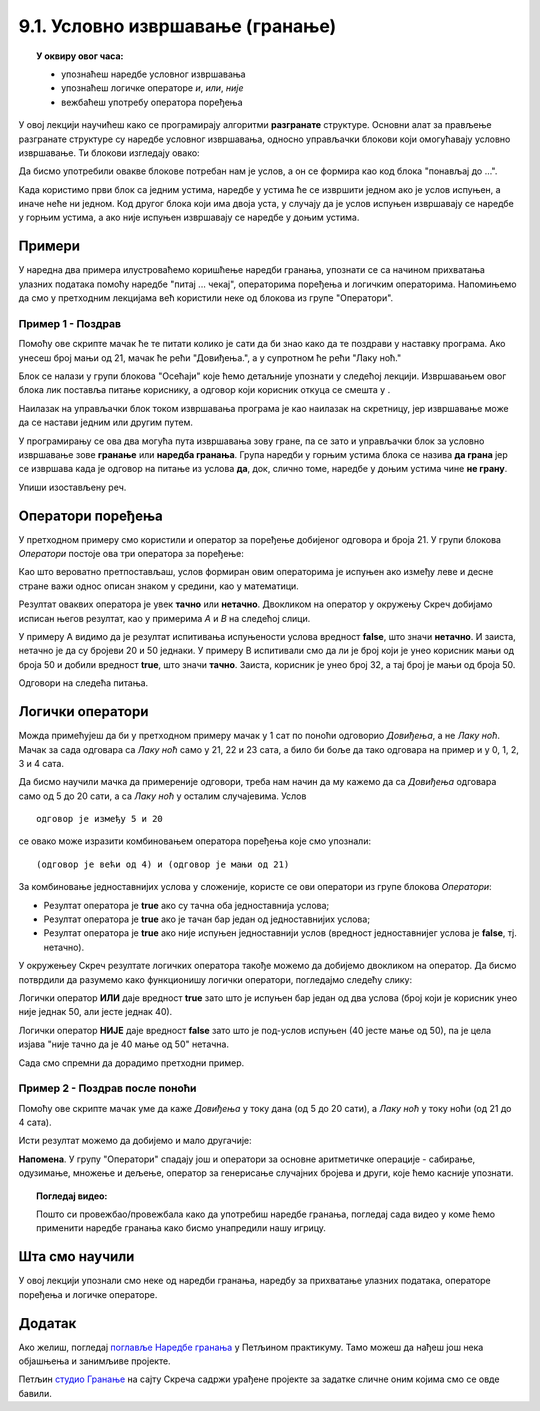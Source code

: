 
~~~~~~~~~~~~~~~~~~~~~~~~~~~~~~~~~
9.1. Условно извршавање (гранање)
~~~~~~~~~~~~~~~~~~~~~~~~~~~~~~~~~

.. topic:: У оквиру овог часа: 
            
            - упознаћеш наредбе условног извршавања
            - упознаћеш логичке операторе *и*, *или*, *није*
            - вежбаћеш употребу оператора поређења 


.. |ako_onda|          image:: ../../_images/S3_opste/ako_onda.png
.. |ako_onda_inace|    image:: ../../_images/S3_opste/ako_onda_inace.png
.. |pitaj_cekaj|       image:: ../../_images/S3_opste/pitaj_cekaj.png
.. |odgovor|           image:: ../../_images/S3_opste/odgovor.png 

У овој лекцији научићеш како се програмирају алгоритми **разгранате** структуре. Основни алат за прављење разгранате структуре су наредбе условног извршавања, односно управљачки блокови који омогућавају условно извршавање. Ти блокови изглeдају овако:


.. image:: ../../_images/S3_09_grananje/BlokoviGrananja.png
    :width: 400px   
    :align: center


Да бисмо употребили овакве блокове потребан нам је услов, а он се формира као код блока "понављај до ...".

Када користимо први блок са једним устима, наредбе у устима ће се извршити једном ако је услов испуњен, а иначе неће ни једном. Код другог блока који има двоја уста, у случају да је услов испуњен извршавају се наредбе у горњим устима, а ако није испуњен извршавају се наредбе у доњим устима.

Примери
-------

У наредна два примера илустроваћемо коришћење наредби гранања, упознати се са начином прихватања улазних података помоћу наредбе "питај ... чекај", операторима поређења и логичким операторима. Напомињемо да смо у претходним лекцијама већ користили неке од блокова из групе "Оператори".

Пример 1 - Поздрав
''''''''''''''''''

.. raw:: html

   <div style="text-align: center">
   <iframe src="https://scratch.mit.edu/projects/714839283/embed" allowtransparency="true" width="485" height="402" frameborder="0" scrolling="no"  allowfullscreen>
   </iframe>
   </div>


Помоћу ове скрипте мачак ће те питати колико је сати да би знао како да те поздрави у наставку програма. Ако унесеш број мањи од 21, мачак ће рећи "Довиђења.", а у супротном ће рећи "Лаку ноћ."

.. image:: ../../_images/S3_09_grananje/if_primer1.png
    :width: 400px   
    :align: center

Блок |pitaj_cekaj| се налази у групи блокова "Осећаји" које ћемо детаљније упознати у следећој лекцији. Извршавањем овог блока лик поставља питање кориснику, а одговор који корисник откуца се смешта у |odgovor|.

Наилазак на управљачки блок |ako_onda_inace| током извршавања програма је као наилазак на скретницу, јер извршавање може да се настави једним или другим путем.

.. image:: ../../_images/S3_09_grananje/skretnica.png
    :width: 600px   
    :align: center

У програмирању се ова два могућа пута извршавања зову гране, па се зато и управљачки блок за условно извршавање зове **гранање** или **наредба гранања**. Група наредби у горњим устима блока се назива **да грана** јер се извршава када је одговор на питање из услова **да**, док, слично томе, наредбе у доњим устима чине **не грану**. 

Упиши изостављену реч.

.. fillintheblank:: grananje_1p

      У скриптама са простом линијском структуром свака наредба се извршава тачно једанпут. У скриптама са цикличном структуром постоје наредбе које се могу извршавати више пута. Каква је структура скрипти код којих се неке наредбе неће извршити ниједном? 
    
      (*Одговор напиши малим словима, ћирилицом*) |blank|
	  

      -     :^разграната$: Тачно!
            :x: Нетачно.

Оператори поређења
------------------

У претходном примеру смо користили и оператор за поређење добијеног одговора и броја 21. У групи блокова *Оператори* постоје ова три оператора за поређење:

.. image:: ../../_images/S3_09_grananje/ManjeOd.png
    :width: 150px   
.. image:: ../../_images/S3_09_grananje/JednakoSa.png
    :width: 150px   
.. image:: ../../_images/S3_09_grananje/VeceOd.png
    :width: 150px   

Као што вероватно претпостављаш, услов формиран овим операторима је испуњен ако између леве и десне стране важи однос описан знаком у средини, као у математици.

Резултат оваквих оператора је увек **тачно** или **нетачно**. Двокликом на оператор у окружењу Скреч добијамо исписан његов резултат, као у примерима *A* и *B* на следећој слици.

.. image:: ../../_images/S3_09_grananje/VrednostOperatora.png
    :width: 500px   
    :align: center

У примеру А видимо да је резултат испитивања испуњености услова вредност **false**, што значи **нетачно**. И заиста, нетачно је да су бројеви 20 и 50 једнаки. У примеру B испитивали смо да ли је број који је унео корисник мањи од броја 50 и добили вредност **true**, што значи **тачно**. Заиста, корисник је унео број 32, а тај број је мањи од броја 50.

Одговори на следећа питања.

.. mchoice:: pit9_2
   :multiple_answers:
   :answer_a: 5
   :answer_b: -5
   :answer_c: 0
   :answer_d: 10
   :correct: b,c
   :feedback_a: 
   :feedback_b: 
   :feedback_c: 
   :feedback_d: 

   Који од одговора корисника ће омогућити извршавање наредбе у ДА грани? (Изабери све тачне одговоре)

   .. image:: ../../_images/S3_09_grananje/p9_2.png
      :width: 310px   
      :align: center

.. mchoice:: pit9_3
   :answer_a: Понеси кишобран.
   :answer_b: Ништа неће изговорити
   :correct: a
   :feedback_a: Тачно. 
   :feedback_b: Нетачно, јер је услов гранања испуњен.
   
   Шта ће изговорити лик ако корисник на питање *Да ли пада киша* одговори са *да*?  

   .. image:: ../../_images/S3_09_grananje/p9_3.png
      :width: 400px   
      :align: center
   
Логички оператори
-----------------

Можда примећујеш да би у претходном примеру мачак у 1 сат по поноћи одговорио *Довиђења*, а не *Лаку ноћ*. Мачак за сада одговара са *Лаку ноћ* само у 21, 22 и 23 сата, а било би боље да тако одговара на пример и у 0, 1, 2, 3 и 4 сата.

Да бисмо научили мачка да примереније одговори, треба нам начин да му кажемо да са *Довиђења* одговара само од 5 до 20 сати, а са *Лаку ноћ* у осталим случајевима. Услов

::

    одговор је између 5 и 20

се овако може изразити комбиновањем оператора поређења које смо упознали:

::

    (одговор је већи од 4) и (одговор је мањи од 21)

За комбиновање једноставнијих услова у сложеније, користе се ови оператори из групе блокова *Оператори*:

.. |And| image:: ../../_images/S3_09_grananje/OperatorI.png
    :width: 150px
.. |Or| image:: ../../_images/S3_09_grananje/OperatorIli.png
    :width: 150px
.. |Not| image:: ../../_images/S3_09_grananje/OperatorNije.png
    :width: 120px


- Резултат оператора |And| је **true** ако су тачна оба једноставнија услова;
- Резултат оператора |Or| је **true** ако је тачан бар један од једноставнијих услова;
- Резултат оператора |Not| је **true** ако није испуњен једноставнији услов (вредност једноставнијег услова је **false**, тј. нетачно).


У окружењеу Скреч резултате логичких оператора такође можемо да добијемо двокликом на оператор. Да бисмо потврдили да разумемо како функционишу логички оператори, погледајмо следећу слику:

.. image:: ../../_images/S3_09_grananje/LogickiOpPrimer.png
   :width: 500px
   :align: center

Логички оператор **ИЛИ** даје вредност **true** зато што је испуњен бар један од два услова (број који је корисник унео није једнак 50, али јесте једнак 40). 

Логички оператор **НИЈЕ** даје вредност **false** зато што је под-услов испуњен (40 јесте мање од 50), па је цела изјава "није тачно да је 40 мање од 50" нетачна. 


Сада смо спремни да дорадимо претходни пример.

Пример 2 - Поздрав после поноћи
'''''''''''''''''''''''''''''''

.. raw:: html

   <div style="text-align: center">
   <iframe src="https://scratch.mit.edu/projects/714839945/embed" allowtransparency="true" width="485" height="402" frameborder="0" scrolling="no"  allowfullscreen>
   </iframe>
   </div>


Помоћу ове скрипте мачак уме да каже *Довиђења* у току дана (од 5 до 20 сати), а *Лаку ноћ* у току ноћи (од 21 до 4 сата).

.. image:: ../../_images/S3_09_grananje/if_primer2a.png
    :width: 600px   
    :align: center

Исти резултат можемо да добијемо и мало другачије:

.. image:: ../../_images/S3_09_grananje/if_primer2b.png
    :width: 600px   
    :align: center

**Напомена**. У групу "Оператори" спадају још и оператори за основне аритметичке операције - сабирање, одузимање, множење и дељење, оператор за генерисање случајних бројева и други, које ћемо касније упознати. 

.. topic:: Погледај видео:

   Пошто си провежбао/провежбала како да употребиш наредбе гранања, погледај сада видео у коме ћемо применити наредбе гранања како бисмо унапредили нашу игрицу. 
   
    .. ytpopup:: _oqxqGW5IoY
        :width: 735
        :height: 415
        :align: center 



Шта смо научили
---------------

У овој лекцији упознали смо неке од наредби гранања, наредбу за прихватање улазних података, операторе поређења и логичке операторе.

Додатак
-------

Ако желиш, погледај `поглавље Наредбе гранања <https://petlja.org/biblioteka/r/lekcije/scratch3-praktikum/scratch3-grananje>`_ у Петљином практикуму. Тамо можеш да нађеш још нека објашњења и занимљиве пројекте.

Петљин `студио Гранање <https://scratch.mit.edu/studios/24292223>`_ на сајту Скреча садржи урађене пројекте за задатке сличне оним којима смо се овде бавили.


.. infonote::

    **Провери своје знање пролазећи кроз наредна питања и вежбе.**

